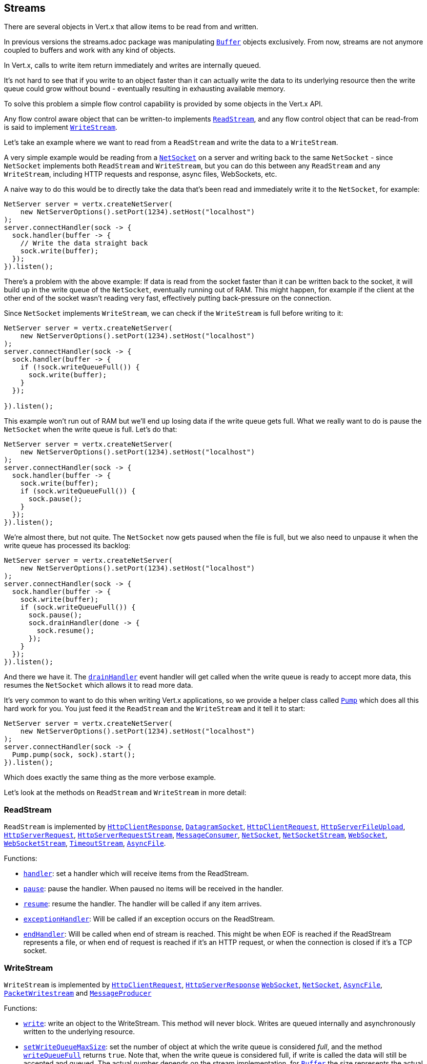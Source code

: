 == Streams

There are several objects in Vert.x that allow items to be read from and written.

In previous versions the streams.adoc package was manipulating `link:apidocs/io/vertx/core/buffer/Buffer.html[Buffer]`
objects exclusively. From now, streams are not anymore coupled to buffers and work with any kind of objects.

In Vert.x, calls to write item return immediately and writes are internally queued.

It's not hard to see that if you write to an object faster than it can actually write the data to
its underlying resource then the write queue could grow without bound - eventually resulting in
exhausting available memory.

To solve this problem a simple flow control capability is provided by some objects in the Vert.x API.

Any flow control aware object that can be written-to implements `link:apidocs/io/vertx/core/streams/ReadStream.html[ReadStream]`,
and any flow control object that can be read-from is said to implement `link:apidocs/io/vertx/core/streams/WriteStream.html[WriteStream]`.

Let's take an example where we want to read from a `ReadStream` and write the data to a `WriteStream`.

A very simple example would be reading from a `link:apidocs/io/vertx/core/net/NetSocket.html[NetSocket]` on a server and writing back to the
same `NetSocket` - since `NetSocket` implements both `ReadStream` and `WriteStream`, but you can
do this between any `ReadStream` and any `WriteStream`, including HTTP requests and response,
async files, WebSockets, etc.

A naive way to do this would be to directly take the data that's been read and immediately write it
to the `NetSocket`, for example:

[source,java]
----
NetServer server = vertx.createNetServer(
    new NetServerOptions().setPort(1234).setHost("localhost")
);
server.connectHandler(sock -> {
  sock.handler(buffer -> {
    // Write the data straight back
    sock.write(buffer);
  });
}).listen();
----

There's a problem with the above example: If data is read from the socket faster than it can be
written back to the socket, it will build up in the write queue of the `NetSocket`, eventually
running out of RAM. This might happen, for example if the client at the other end of the socket
wasn't reading very fast, effectively putting back-pressure on the connection.

Since `NetSocket` implements `WriteStream`, we can check if the `WriteStream` is full before
writing to it:

[source,java]
----
NetServer server = vertx.createNetServer(
    new NetServerOptions().setPort(1234).setHost("localhost")
);
server.connectHandler(sock -> {
  sock.handler(buffer -> {
    if (!sock.writeQueueFull()) {
      sock.write(buffer);
    }
  });

}).listen();
----

This example won't run out of RAM but we'll end up losing data if the write queue gets full. What we
really want to do is pause the `NetSocket` when the write queue is full. Let's do that:

[source,java]
----
NetServer server = vertx.createNetServer(
    new NetServerOptions().setPort(1234).setHost("localhost")
);
server.connectHandler(sock -> {
  sock.handler(buffer -> {
    sock.write(buffer);
    if (sock.writeQueueFull()) {
      sock.pause();
    }
  });
}).listen();
----

We're almost there, but not quite. The `NetSocket` now gets paused when the file is full, but we also need to unpause
it when the write queue has processed its backlog:

[source,java]
----
NetServer server = vertx.createNetServer(
    new NetServerOptions().setPort(1234).setHost("localhost")
);
server.connectHandler(sock -> {
  sock.handler(buffer -> {
    sock.write(buffer);
    if (sock.writeQueueFull()) {
      sock.pause();
      sock.drainHandler(done -> {
        sock.resume();
      });
    }
  });
}).listen();
----

And there we have it. The `link:apidocs/io/vertx/core/streams/WriteStream.html#drainHandler-io.vertx.core.Handler-[drainHandler]` event handler will
get called when the write queue is ready to accept more data, this resumes the `NetSocket` which
allows it to read more data.

It's very common to want to do this when writing Vert.x applications, so we provide a helper class
called `link:apidocs/io/vertx/core/streams/Pump.html[Pump]` which does all this hard work for you. You just feed it the `ReadStream` and
the `WriteStream` and it tell it to start:

[source,java]
----
NetServer server = vertx.createNetServer(
    new NetServerOptions().setPort(1234).setHost("localhost")
);
server.connectHandler(sock -> {
  Pump.pump(sock, sock).start();
}).listen();
----

Which does exactly the same thing as the more verbose example.

Let's look at the methods on `ReadStream` and `WriteStream` in more detail:

=== ReadStream

`ReadStream` is implemented by `link:apidocs/io/vertx/core/http/HttpClientResponse.html[HttpClientResponse]`, `link:apidocs/io/vertx/core/datagram/DatagramSocket.html[DatagramSocket]`,
`link:apidocs/io/vertx/core/http/HttpClientRequest.html[HttpClientRequest]`, `link:apidocs/io/vertx/core/http/HttpServerFileUpload.html[HttpServerFileUpload]`,
`link:apidocs/io/vertx/core/http/HttpServerRequest.html[HttpServerRequest]`, `link:apidocs/io/vertx/core/http/HttpServerRequestStream.html[HttpServerRequestStream]`,
`link:apidocs/io/vertx/core/eventbus/MessageConsumer.html[MessageConsumer]`, `link:apidocs/io/vertx/core/net/NetSocket.html[NetSocket]`, `link:apidocs/io/vertx/core/net/NetSocketStream.html[NetSocketStream]`,
`link:apidocs/io/vertx/core/http/WebSocket.html[WebSocket]`, `link:apidocs/io/vertx/core/http/WebSocketStream.html[WebSocketStream]`, `link:apidocs/io/vertx/core/TimeoutStream.html[TimeoutStream]`,
`link:apidocs/io/vertx/core/file/AsyncFile.html[AsyncFile]`.

Functions:

- `link:apidocs/io/vertx/core/streams/ReadStream.html#handler-io.vertx.core.Handler-[handler]`:
set a handler which will receive items from the ReadStream.
- `link:apidocs/io/vertx/core/streams/ReadStream.html#pause--[pause]`:
pause the handler. When paused no items will be received in the handler.
- `link:apidocs/io/vertx/core/streams/ReadStream.html#resume--[resume]`:
resume the handler. The handler will be called if any item arrives.
- `link:apidocs/io/vertx/core/streams/ReadStream.html#exceptionHandler-io.vertx.core.Handler-[exceptionHandler]`:
Will be called if an exception occurs on the ReadStream.
- `link:apidocs/io/vertx/core/streams/ReadStream.html#endHandler-io.vertx.core.Handler-[endHandler]`:
Will be called when end of stream is reached. This might be when EOF is reached if the ReadStream represents a file,
or when end of request is reached if it's an HTTP request, or when the connection is closed if it's a TCP socket.

=== WriteStream

`WriteStream` is implemented by `link:apidocs/io/vertx/core/http/HttpClientRequest.html[HttpClientRequest]`, `link:apidocs/io/vertx/core/http/HttpServerResponse.html[HttpServerResponse]`
`link:apidocs/io/vertx/core/http/WebSocket.html[WebSocket]`, `link:apidocs/io/vertx/core/net/NetSocket.html[NetSocket]`, `link:apidocs/io/vertx/core/file/AsyncFile.html[AsyncFile]`,
`link:apidocs/io/vertx/core/datagram/PacketWritestream.html[PacketWritestream]` and `link:apidocs/io/vertx/core/eventbus/MessageProducer.html[MessageProducer]`

Functions:

- `link:apidocs/io/vertx/core/streams/WriteStream.html#write-java.lang.Object-[write]`:
write an object to the WriteStream. This method will never block. Writes are queued internally and asynchronously
written to the underlying resource.
- `link:apidocs/io/vertx/core/streams/WriteStream.html#setWriteQueueMaxSize-int-[setWriteQueueMaxSize]`:
set the number of object at which the write queue is considered _full_, and the method `link:apidocs/io/vertx/core/streams/WriteStream.html#writeQueueFull--[writeQueueFull]`
returns `true`. Note that, when the write queue is considered full, if write is called the data will still be accepted
and queued. The actual number depends on the stream implementation, for `link:apidocs/io/vertx/core/buffer/Buffer.html[Buffer]` the size
represents the actual number of bytes written and not the number of buffers.
- `link:apidocs/io/vertx/core/streams/WriteStream.html#writeQueueFull--[writeQueueFull]`:
returns `true` if the write queue is considered full.
- `link:apidocs/io/vertx/core/streams/WriteStream.html#exceptionHandler-io.vertx.core.Handler-[exceptionHandler]`:
Will be called if an exception occurs on the `WriteStream`.
- `link:apidocs/io/vertx/core/streams/WriteStream.html#drainHandler-io.vertx.core.Handler-[drainHandler]`:
The handler will be called if the `WriteStream` is considered no longer full.

=== Pump

Instances of Pump have the following methods:

- `link:apidocs/io/vertx/core/streams/Pump.html#start--[start]`:
Start the pump.
- `link:apidocs/io/vertx/core/streams/Pump.html#stop--[stop]`:
Stops the pump. When the pump starts it is in stopped mode.
- `link:apidocs/io/vertx/core/streams/Pump.html#setWriteQueueMaxSize-int-[setWriteQueueMaxSize]`:
This has the same meaning as `link:apidocs/io/vertx/core/streams/WriteStream.html#setWriteQueueMaxSize-int-[setWriteQueueMaxSize]` on the `WriteStream`.

A pump can be started and stopped multiple times.

When a pump is first created it is _not_ started. You need to call the `start()` method to start it.
